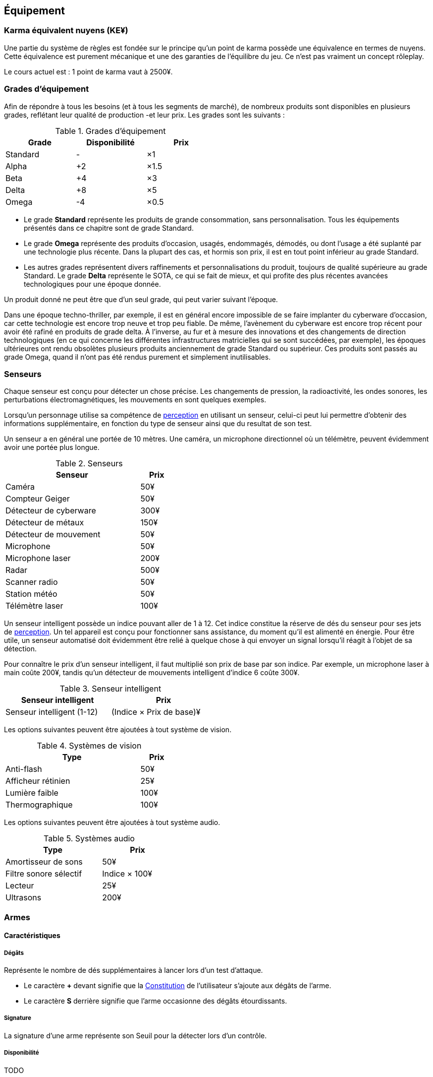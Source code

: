 ﻿[[chapter_gear]]
== Équipement

[[KEY]]
=== Karma équivalent nuyens (KE¥)

Une partie du système de règles est fondée sur le principe qu'un point de karma
possède une équivalence en termes de nuyens.
Cette équivalence est purement mécanique et une des garanties de l'équilibre du jeu.
Ce n'est pas vraiment un concept rôleplay.

Le cours actuel est : 1 point de karma vaut à 2500¥.

[[gear_grades]]
=== Grades d'équipement

Afin de répondre à tous les besoins (et à tous les segments de marché), de nombreux produits sont disponibles en plusieurs grades, reflétant leur qualité de production -et leur prix.
Les grades sont les suivants :

.Grades d'équipement
[width=50%, options="header", cols="2*,.>"]
|===
|Grade    |Disponibilité |Prix
|Standard |-             |×1
|Alpha    |+2            |×1.5
|Beta     |+4            |×3
|Delta    |+8            |×5
|Omega    |-4            |×0.5
|===

* Le grade *Standard* représente les produits de grande consommation, sans personnalisation. Tous les équipements présentés dans ce chapitre sont de grade Standard.
* Le grade *Omega* représente des produits d'occasion, usagés, endommagés, démodés, ou dont l'usage a été suplanté par une technologie plus récente. Dans la plupart des cas, et hormis son prix, il est en tout point inférieur au grade Standard.
* Les autres grades représentent divers raffinements et personnalisations du produit, toujours de qualité supérieure au grade Standard. Le grade *Delta* représente le SOTA, ce qui se fait de mieux, et qui profite des plus récentes avancées technologiques pour une époque donnée.

Un produit donné ne peut être que d'un seul grade, qui peut varier suivant l'époque.

Dans une époque techno-thriller, par exemple, il est en général encore impossible de se faire implanter du cyberware d'occasion, car cette technologie est encore trop neuve et trop peu fiable.
De même, l'avènement du cyberware est encore trop récent pour avoir été rafiné en produits de grade delta.
À l'inverse, au fur et à mesure des innovations et des changements de direction technologiques (en ce qui concerne les différentes infrastructures matricielles qui se sont succédées, par exemple),
les époques ultérieures ont rendu obsolètes plusieurs produits anciennement de grade Standard ou supérieur.
Ces produits sont passés au grade Omega, quand il n'ont pas été rendus purement et simplement inutilisables.


[[sensors]]
=== Senseurs

Chaque senseur est conçu pour détecter un chose précise. Les changements de pression,
la radioactivité, les ondes sonores, les perturbations électromagnétiques, les mouvements
en sont quelques exemples.

Lorsqu'un personnage utilise sa compétence de <<skill_perception,perception>> en utilisant un
senseur, celui-ci peut lui permettre d'obtenir des informations supplémentaire, en fonction
du type de senseur ainsi que du resultat de son test.

Un senseur a en général une portée de 10 mètres.
Une caméra, un microphone directionnel où un télémètre, peuvent évidemment avoir une portée plus longue.

[[gear_sensor]]
.Senseurs
[width="40%", options="header", cols="4,>1"]
|===
|Senseur                |Prix
|Caméra                 | 50¥
|Compteur Geiger        | 50¥
|Détecteur de cyberware |300¥
|Détecteur de métaux    |150¥
|Détecteur de mouvement | 50¥
|Microphone             | 50¥
|Microphone laser       |200¥
|Radar                  |500¥
|Scanner radio          | 50¥
|Station météo          | 50¥
|Télémètre laser        |100¥
|===

Un senseur intelligent possède un indice pouvant aller de 1 à 12.
Cet indice constitue la réserve de dés du senseur pour ses jets de <<skill_perception,perception>>.
Un tel appareil est conçu pour fonctionner sans assistance, du moment qu'il est alimenté en énergie.
Pour être utile, un senseur automatisé doit évidemment être relié à quelque chose à qui
envoyer un signal lorsqu'il réagit à l'objet de sa détection.

Pour connaître le prix d'un senseur intelligent, il faut multiplié son prix de base par son indice.
Par exemple, un microphone laser à main coûte 200¥, tandis qu'un détecteur de mouvements
intelligent d'indice 6 coûte 300¥.

[[gear_automated_sensor]]
.Senseur intelligent
[width="50%", options="header", cols="3,>3"]
|===
|Senseur intelligent       |Prix
|Senseur intelligent (1-12)|(Indice × Prix de base)¥
|===

Les options suivantes peuvent être ajoutées à tout système de vision.

[[gear_vision]]
.Systèmes de vision
[width="40%", options="header", cols="4,>1"]
|===
|Type                   |Prix
|Anti-flash             | 50¥
|Afficheur rétinien     | 25¥
|Lumière faible         |100¥
|Thermographique        |100¥
|===

Les options suivantes peuvent être ajoutées à tout système audio.

[[gear_audio]]
.Systèmes audio
[width="40%", options="header", cols="4,>3"]
|===
|Type                   |Prix
|Amortisseur de sons    | 50¥
|Filtre sonore sélectif |Indice × 100¥
|Lecteur                | 25¥
|Ultrasons              |200¥
|===




[[gear_weapons]]
=== Armes

==== Caractéristiques

===== Dégâts

Représente le nombre de dés supplémentaires à lancer lors d'un test d'attaque.

* Le caractère **+** devant signifie que la <<attribute_body,Constitution>> de l'utilisateur s'ajoute aux dégâts de l'arme.
* Le caractère **S** derrière signifie que l'arme occasionne des dégâts étourdissants.

===== Signature

La signature d'une arme représente son Seuil pour la détecter lors d'un contrôle.

[[gear_availability]]
===== Disponibilité

TODO


==== Armes de mêlée

[[gear_weapons_melee]]
.Armes de mêlée
[width="70%", options="header", cols="4,^1,^1,^1,>1"]
|===
|Arme                  |Dégâts|Signature|Disponibilité |Prix
|Bâton                 | +2S  | 0¹      |2             |   50¥
|Batte                 | +2   | 1       |-             |   10¥
|Couteau de combat     | +1   | 3       |-             |   25¥
|Électro-matraque      |  4S  | 1       |4R            |  750¥
|Épée                  | +2   | 1       |6R            |  500¥
|Fouet                 | +1   | 1       |2             |   50¥
|Fouet monofilament    |  3³  | 0       |12F           | 3000¥
|Gant énergétique²     |  4S  | 2       |6R            | 1000¥
|Hache de combat       | +4   | 0       |8R            | 1000¥
|Matraque              | +1S  | 3       |-             |   10¥
|Lames d'avant-bras    | +2   | 0¹      |6R            |  150¥
|Tomahawk              | +2   | 2       |4             |   50¥
|===
¹ Lorsque cette arme est rétractée, sa Signature est augmentée de 2.
² S'utilise avec la compétence <<skill_unarmed,Combat à mains nues>>.
³ La cible ne bénéficie pas de son armure.



==== Armes à distance

[[gear_weapons_throwing]]
.Armes de jet
[options="header", cols="4,^1,^1,^3,^1,^1,>1"]
|===
|Arme                  |Mode |Dégâts|Portée          |Signature|Disponibilité |Prix
|Couteau de lancer     | CC  | +1   |  TODO          | 3       | 4            |   25¥
|Grenade TODO          | CC  |TODO  |  TODO          | TODO    |TODO          | TODO¥
|Grenade TODO          | CC  |TODO  |  TODO          | TODO    |TODO          | TODO¥
|Grenade TODO          | CC  |TODO  |  TODO          | TODO    |TODO          | TODO¥
|Tomahawk              | CC  | +2   |  TODO          | 4       | 4            |   50¥
|===

[[gear_weapons_archery]]
.Armes de trait
[options="header", cols="4,^1,^1,^3,^1,^1,^1,>1"]
|===
|Arme                  |Mode |Dégâts|Portée          |Munitions|Signature|Disponibilité |Prix
|Arc                   | CC  |+4    |  5/50/150/300  |  1(f)   | 0       |2             |  300¥
|===

[[gear_weapons_pistols]]
.Armes de poing
[options="header", cols="4,^1,^1,^3,^1,^1,^1,>1"]
|===
|Arme                  |Mode |Dégâts|Portée          |Munitions|Signature|Disponibilité |Prix
|Arbalète de poing     |CC/TR|  2   |  5/10/15/20    |  3(f)   | 2       |4R            |  300¥
|Taser                 | CC  |  4S  |  5/10/15/20    |  4(m)   | 2       |-             |  200¥
|Pistolet petit calibre| CC  |  2   |  5/15/30/50    |  6(c)   | 4       |4R            |  150¥
|Pistolet léger        | SA  |  2   |  5/15/30/50    | 12(c)   | 3       |4R            |  250¥
|Pistolet automatique  | TR  |  2   |  5/15/30/50    | 35(c)   | 3       |8R            |  500¥
|Pistolet lourd        | SA  |  3   |  5/20/40/60    | 12(c)   | 2       |4R            |  500¥
|Pistolet mitrailleur  | TR  |  3   | 10/40/80/120   | 24(c)   | 1       |6R            |  750¥
|===

[[gear_weapons_rifles]]
.Armes d'épaule
[options="header", cols="4,^1,^1,^3,^1,^1,^1,>1"]
|===
|Arme                  |Mode |Dégâts|Portée          |Munitions|Signature|Disponibilité |Prix
|Arbalète lourde       | CC  |  4   | 10/40/80/120   |  1(f)   | 1       |4R            |  300¥
|Fusil à pompe         | SA  |  4   | 10/40/80/120   |  8(m)   | 1       |4R            | 1000¥
|Fusil d'assaut     |SA/TR/TA|  3   | 50/150/300/500 | 35(c)   | 1       |8F            | 2000¥
|Fusil de chasse       | CC  |  4   |100/250/500/800 |  8(m)   | 0       |4R            | 1000¥
|Fusil de sniper       | CC  |  5   |150/300/800/1500| 12(c)   | 0¹      |12F           |10000¥
|===

[[gear_weapons_heavy]]
.Armes lourdes
[options="header", cols="4,^1,^1,^3,^1,^1,^1,>1"]
|===
|Arme                  |Mode |Dégâts |Portée          |Munitions      |Signature|Disponibilité |Prix
|Mitrailleuse          | TA  |  6    | 80/250/800/1200|50(c) ou 100(b)|0/Oublie |12F           | 7500¥
|Canon d'assaut        | CC  |  8    |100/300/800/1500| 20(c)         |0/Oublie |20F           | 5000¥
|Lance-grenades        | CC  |Grenade|*50/100/150/500 |  8(m)         | 1       |10F           | 1500¥
|Lance-missiles        | CC  |Missile|*80/250/500/1500|  1(ml)        |0/Oublie |10F           | 1500¥
|===


==== Modification d'armes

[[gear_weapons_grades]]
.Armes: grades
[width=25%, options="header", cols="2*"]
|===
|Grade    |Modifications
|Alpha    | 1
|Beta     | 2
|Delta    | 4
|Omega    | -¹
|===
¹ TODO Une arme de grade Omega s'enraye sur un glitch, et explose sur un critical glitch ?

TODO _faire les accessoires si ça vaut le coup ; sinon, intégrer les accessoires dans les grades d'armes_

TODO _le grade donne des améliorations: +dégâts, +portée, +munitions, signature(composition céramique, munitions caseless),_
_autre chargeur, changement du calibre, nouveau mode de tir, accessoire incorporé, et ainsi de suite_



[[gear_armor]]
=== Armures

L'indice d'une armure représente le nombre de dés supplémentaires à lancer lors du <<defense_test,test de défense>> du personnage qui la porte.

.Armures
[width=70%, options="header", cols="4,^2,>3,>3"]
|===
|Armure              |Indice |Disponibilité |Prix
|Vêtements normaux   |0      |-             |20¥-100000¥
|Vêtements renforcés |1      |2             |500¥
|Veste blindée       |2      |4             |1000¥
|Armure de sécurité  |4      |14R           |2000¥
|===

Altérer le grade d'une armure influe sur son indice de protection, comme l'indique la <<gear_armor_grades,table suivante>>.

[[gear_armor_grades]]
.Armures: grades
[width=25%, options="header", cols="2*"]
|===
|Grade    |Indice
|Alpha    |+1
|Beta     |+2
|Delta    |+3
|Omega    |-1¹
|===
¹ L'indice ne peut pas passer en dessous de 0.
Des vêtements normaux de grade Omega sont très démodés ou portent clairement un ou plusieurs témoignages de leur porteur précédent, et peuvent infliger un modificateur négatif aux <<chapter_social,interactions sociales>> du personnage qui les porte.





[[gear_cyberware]]
=== Cyberware

L'Homme s'est toujours demandé comment surmonter ses limitations et améliorer le corps qui est le sien.
Le cyberware et ses descendants (bioware, geneware) Lui ont apporté une réponse.

Le cyberware permet à un personnage d'obtenir tous les bénéfices de l'<<chapter_augmentation,Augmentation>>.
Les augmentations issues du cyberware ont les limitations habituelles.

En termes de règles, on considère que chaque augmentation de caractéristique du personnage est due à un *implant*.
Chaque implant est une abstraction d'un ou plusieurs organes, membres artificiels ou équipements.
Lorsque cet implant est greffé sur le personnage (suite à une intervention médicale plus ou moins sûre),
celui-ci bénéficie du bonus d'augmentation désiré.

Il est nécessaire de prendre en compte les considérations suivantes :

* Le personnage doit posséder l'attribut <<attribute_essence,Essence>>.
  Le coût de toute augmentation obtenue par le cyberware est déduit de son <<attribute_essence,Essence>>.
* Le prix de base de tout item de cyberware est égal à son coût multiplié par 50 000¥.
* Un personnage peut payer plus ou moins que ce prix de base pour modifier le grade d'un item de cyberware.
  Cette modification du prix entraine une modification du coût de l'augmentation correspondante,
  comme l'indique la <<gear_cyberware_grades,table suivante>>.
  Le choix du grade d'un item de cyberware doit être fait avant son achat, car il influe sur le prix à payer
  ainsi que sur la disponibilité de l'objet.

[[gear_cyberware_grades]]
.Cyberware: grades
[width=25%, options="header", cols="2*"]
|===
|Grade    |Essence
|Standard | ×1
|Alpha    | ×0.8
|Beta     | ×0.6
|Delta    | ×0.5
|Omega    | ×1.5
|===





[[gear_cyberdeck]]
=== Cyberdecks

L'indice d'un cyberdeck représente la puissance globale de ses composants et des programmes installés.
Le détail des spécifications techniques varie grandement, et l'indice lui même subit diverses appellations (par exemple, MPCP ou FADS) suivant l'époque.
Dans tous les cas, l'indice du cyberdeck utilisé par un personnage entre directement dans le calcul de la réserve de dés lors des <<chapter_matrix,actions matricielles>> qu'il entreprend.

.Cyberdecks
[width=25%, options="header", cols="^1,>2"]
|===
|Indice|Prix
|1     |  4000¥
|2     |  8000¥
|3     | 16000¥
|4     | 32000¥
|5     | 64000¥
|6     |128000¥
|===

Altérer le grade d'un cyberdeck influe sur l'initiative de son l'utilisateur, comme l'indique la <<gear_cyberdeck_grades,la table suivante>>.

[[gear_cyberdeck_grades]]
.Cyberdecks: grades
[width=25%, options="header", cols="2*"]
|===
|Grade    |Initiative
|Alpha    |+1D6
|Beta     |+2D6
|Delta    |+3D6
|Omega¹   |-
|===
¹ Un cyberdeck de grade Omega ne peut pas passer en Hot-Sim.





[[gear_false_identity]]
=== Fausses identités

La Signature d'une fausse identité ou d'un faux permis correspond à son Indice.

L'Indice maximal d'une fausse identité ou d'un faux permis est de 6.

Si une fausse identité est mise à jour, tous les faux permis associés le sont aussi.

.Fausses identités
[width=50%, options="header", cols="1,^1,>1"]
|===
|Type            |Disponibilité |Prix
|Fausse identité |(Indice × 3)F |Indice × 2500¥
|Faux permis     |(Indice × 3)F |Indice ×  200¥
|===





=== Kits de compétence

*TODO*

=== Drogues

*TODO* _'Pas trop mon truc, mais bon ..._

